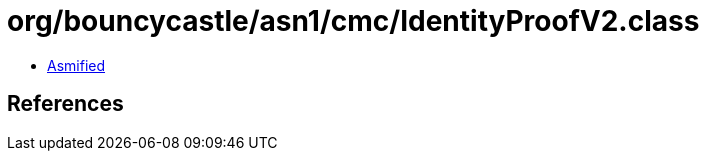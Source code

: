 = org/bouncycastle/asn1/cmc/IdentityProofV2.class

 - link:IdentityProofV2-asmified.java[Asmified]

== References

